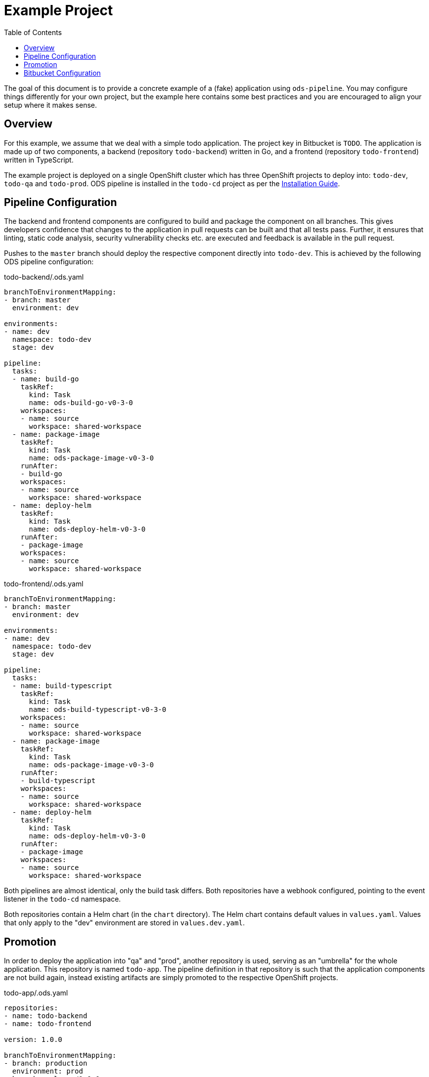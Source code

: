 :toc:

= Example Project

The goal of this document is to provide a concrete example of a (fake) application using `ods-pipeline`. You may configure things differently for your own project, but the example here contains some best practices and you are encouraged to align your setup where it makes sense.

== Overview

For this example, we assume that we deal with a simple todo application. The project key in Bitbucket is `TODO`. The application is made up of two components, a backend (repository `todo-backend`) written in Go, and a frontend (repository `todo-frontend`) written in TypeScript.

The example project is deployed on a single OpenShift cluster which has three OpenShift projects to deploy into: `todo-dev`, `todo-qa` and `todo-prod`. ODS pipeline is installed in the `todo-cd` project as per the link:installation.adoc[Installation Guide].

== Pipeline Configuration

The backend and frontend components are configured to build and package the component on all branches. This gives developers confidence that changes to the application in pull requests can be built and that all tests pass. Further, it ensures that linting, static code analysis, security vulnerability checks etc. are executed and feedback is available in the pull request.

Pushes to the `master` branch should deploy the respective component directly into `todo-dev`. This is achieved by the following ODS pipeline configuration:

todo-backend/.ods.yaml
[source,yaml]
----
branchToEnvironmentMapping:
- branch: master
  environment: dev

environments:
- name: dev
  namespace: todo-dev
  stage: dev

pipeline:
  tasks:
  - name: build-go
    taskRef:
      kind: Task
      name: ods-build-go-v0-3-0
    workspaces:
    - name: source
      workspace: shared-workspace
  - name: package-image
    taskRef:
      kind: Task
      name: ods-package-image-v0-3-0
    runAfter:
    - build-go
    workspaces:
    - name: source
      workspace: shared-workspace
  - name: deploy-helm
    taskRef:
      kind: Task
      name: ods-deploy-helm-v0-3-0
    runAfter:
    - package-image
    workspaces:
    - name: source
      workspace: shared-workspace
----

todo-frontend/.ods.yaml
[source,yaml]
----
branchToEnvironmentMapping:
- branch: master
  environment: dev

environments:
- name: dev
  namespace: todo-dev
  stage: dev

pipeline:
  tasks:
  - name: build-typescript
    taskRef:
      kind: Task
      name: ods-build-typescript-v0-3-0
    workspaces:
    - name: source
      workspace: shared-workspace
  - name: package-image
    taskRef:
      kind: Task
      name: ods-package-image-v0-3-0
    runAfter:
    - build-typescript
    workspaces:
    - name: source
      workspace: shared-workspace
  - name: deploy-helm
    taskRef:
      kind: Task
      name: ods-deploy-helm-v0-3-0
    runAfter:
    - package-image
    workspaces:
    - name: source
      workspace: shared-workspace
----

Both pipelines are almost identical, only the build task differs. Both repositories have a webhook configured, pointing to the event listener in the `todo-cd` namespace.

Both repositories contain a Helm chart (in the `chart` directory). The Helm chart contains default values in `values.yaml`. Values that only apply to the "dev" environment are stored in `values.dev.yaml`.

== Promotion

In order to deploy the application into "qa" and "prod", another repository is used, serving as an "umbrella" for the whole application. This repository is named `todo-app`. The pipeline definition in that repository is such that the application components are not build again, instead existing artifacts are simply promoted to the respective OpenShift projects.

todo-app/.ods.yaml
[source,yaml]
----
repositories:
- name: todo-backend
- name: todo-frontend

version: 1.0.0

branchToEnvironmentMapping:
- branch: production
  environment: prod
- branch: release/1.0.0
  environment: qa

environments:
- name: prod
  namespace: todo-prod
  stage: prod
- name: qa
  namespace: todo-qa
  stage: qa

pipeline:
  tasks:
  - name: deploy-helm
    taskRef:
      kind: ClusterTask
      name: ods-deploy-helm-v0-3-0
    workspaces:
    - name: source
      workspace: shared-workspace
----

When a commit is pushed into the `release/1.0.0` branch, a deploy is triggerd into the `todo-qa` project. The deployment uses the chart defined in the `chart` directory of the `todo-app` repository. That chart does not contain any resource templates itself, as all Kubernetes resources are defined in the charts in the components `todo-backend` and `todo-frontend`. However, the umbrella chart has to supply values which are specific to the "qa" environment. This can be done via a `values.qa.yaml` file. Values in that file can set values for dependencies (like the `backend` component) by nesting the values under the respective key, as shown in the following example. Assume we have the following `values.yaml` file in the `todo-backend` application:

todo-backend/chart/values.yaml
[source,yaml]
----
max_connections: 10
----

The `todo-app` repository can set a different value for QA like this:

todo-app/chart/values.qa.yaml
[source,yaml]
----
backend:
  max_connections: 20
----

For more information on this, see link:https://helm.sh/docs/topics/charts/#scope-dependencies-and-values[scope, dependencies, and values].

The "prod" environment is configured in the same way as the "qa" environment. Note that pushing directly into the `production` branch without a prior pipeline run against a "qa" environment will fail as deployments to environments of stage `prod` require a previous deployment to a `qa` stage.

The version that is specified in `ods.yaml` is used whenever a `qa` or `prod` stage environment is selected. In such cases, the version from `ods.yaml` will be used in the Helm chart versions, and the repositories will be tagged at the current commit. For the `qa` stage this Git tag is `v<VERSION>-rc.<NUMBER>`, and for `prod` stage it is `v<VERSION>`.

== Bitbucket Configuration

It is advised to:

* require pull request approval and a successful build before allowing to merge a pull request
* protect the long-lived branches (`master`, `production`, etc.) from changes without pull request
* enable merge back so that changes in release branches end up in the main branch
* favour or even enforce fast-forward merges

Note that merging using fast-forward is required in the umbrella repository when merging between the release branch and the production branch. Otherwise, a merge commit will be created on the production branch, however the pipeline run will not find existing Git tags for the merge commit SHA and therefore abort the pipeline. This is by design as it protects users from accidently loosing changes made only in the production branch but not in the release branch.

